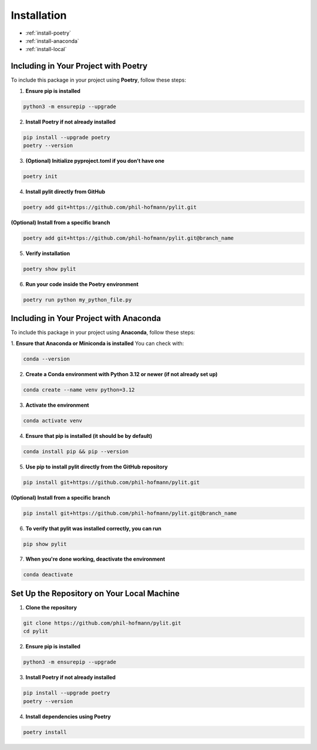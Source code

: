 Installation
============

- :ref:`install-poetry`
- :ref:`install-anaconda`
- :ref:`install-local`

.. _install-poetry:

Including in Your Project with Poetry
-------------------------------------

To include this package in your project using **Poetry**, follow these steps:

1. **Ensure pip is installed**

.. code-block:: bash
    
    python3 -m ensurepip --upgrade

2. **Install Poetry if not already installed**

.. code-block:: bash

    pip install --upgrade poetry
    poetry --version

3. **(Optional) Initialize pyproject.toml if you don’t have one**

.. code-block:: bash

    poetry init


4. **Install pylit directly from GitHub**

.. code-block:: bash

    poetry add git+https://github.com/phil-hofmann/pylit.git

**(Optional) Install from a specific branch**

.. code-block:: bash

    poetry add git+https://github.com/phil-hofmann/pylit.git@branch_name

5. **Verify installation**

.. code-block:: bash

    poetry show pylit

6. **Run your code inside the Poetry environment**

.. code-block:: bash

    poetry run python my_python_file.py

.. _install-anaconda:

Including in Your Project with Anaconda
---------------------------------------

To include this package in your project using **Anaconda**, follow these steps:

1. **Ensure that Anaconda or Miniconda is installed**
You can check with:

.. code-block:: bash

    conda --version

2. **Create a Conda environment with Python 3.12 or newer (if not already set up)**

.. code-block:: bash

    conda create --name venv python=3.12

3. **Activate the environment**

.. code-block:: bash

    conda activate venv

4. **Ensure that pip is installed (it should be by default)**

.. code-block:: bash

    conda install pip && pip --version

5. **Use pip to install pylit directly from the GitHub repository**

.. code-block:: bash

    pip install git+https://github.com/phil-hofmann/pylit.git

**(Optional) Install from a specific branch**

.. code-block:: bash

    pip install git+https://github.com/phil-hofmann/pylit.git@branch_name


6. **To verify that pylit was installed correctly, you can run**

.. code-block:: bash

    pip show pylit

7. **When you're done working, deactivate the environment**

.. code-block:: bash

    conda deactivate


.. _install-local:

Set Up the Repository on Your Local Machine
-------------------------------------------

1. **Clone the repository**

.. code-block:: bash

    git clone https://github.com/phil-hofmann/pylit.git
    cd pylit

2. **Ensure pip is installed**

.. code-block:: bash

    python3 -m ensurepip --upgrade

3. **Install Poetry if not already installed**

.. code-block:: bash

    pip install --upgrade poetry
    poetry --version

4. **Install dependencies using Poetry**

.. code-block:: bash

    poetry install